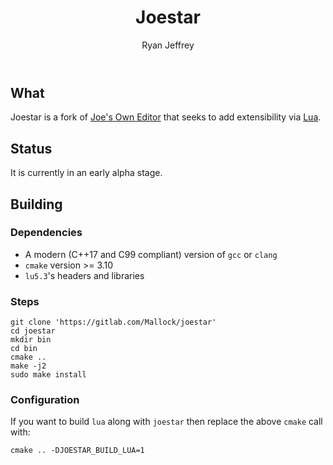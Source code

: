 #+TITLE: Joestar
#+AUTHOR: Ryan Jeffrey
#+EMAIL: ryan@ryanmj.xyz
#+OPTIONS: num:nil

** What
Joestar is a fork of [[https://joe-editor.sourceforge.io/][Joe's Own Editor]] that seeks to add extensibility via [[https://www.lua.org/][Lua]]. 

** Status
It is currently in an early alpha stage.

** Building
*** Dependencies
- A modern (C++17 and C99 compliant) version of ~gcc~ or ~clang~
- ~cmake~ version >= 3.10
- ~lu5.3~'s headers and libraries
*** Steps
#+begin_src shell
git clone 'https://gitlab.com/Mallock/joestar'
cd joestar
mkdir bin
cd bin
cmake ..
make -j2
sudo make install
#+end_src
*** Configuration
If you want to build ~lua~ along with ~joestar~ then replace the above ~cmake~ call with:
#+begin_src shell
cmake .. -DJOESTAR_BUILD_LUA=1
#+end_src

